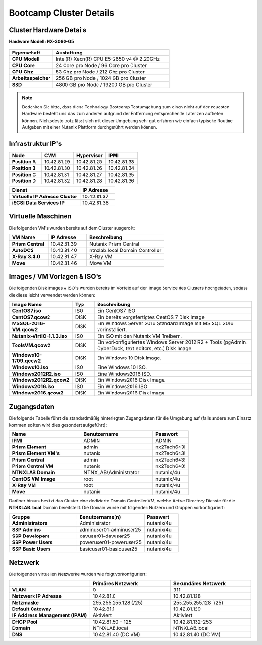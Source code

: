 .. clusterdetails:

--------------------
Bootcamp Cluster Details
--------------------

Cluster Hardware Details
++++++++++++++++++++++++

**Hardware Modell: NX-3060-G5**

.. figure:: images/cluster3060g5.png

.. list-table::
   :widths: 15 40
   :header-rows: 1

   * - Eigenschaft
     - Austattung
   * - **CPU Modell**
     - Intel(R) Xeon(R) CPU E5-2650 v4 @ 2.20GHz
   * - **CPU Core**
     - 24 Core pro Node / 96 Core pro Cluster
   * - **CPU Ghz**
     - 53 Ghz pro Node / 212 Ghz pro Cluster
   * - **Arbeitsspeicher**
     - 256 GB pro Node / 1024 GB pro Cluster
   * - **SSD**
     - 4800 GB pro Node / 19200 GB pro Cluster

.. note::
  Bedenken Sie bitte, dass diese Technology Bootcamp Testumgebung zum einen nicht auf der neuesten Hardware besteht und das zum anderen aufgrund der Entfernung entsprechende Latenzen auftreten können. Nichtsdesto trotz lässt sich mit dieser Umgebung sehr gut erfahren wie einfach typische Routine Aufgaben mit einer Nutanix Plattform durchgeführt werden können.

Infrastruktur IP's
+++++++++++++

.. list-table::
   :widths: 10 10 10 10
   :header-rows: 1

   * - Node
     - CVM
     - Hypervisor
     - IPMI
   * - **Position A**
     - 10.42.81.29
     - 10.42.81.25
     - 10.42.81.33
   * - **Position B**
     - 10.42.81.30
     - 10.42.81.26
     - 10.42.81.34
   * - **Position C**
     - 10.42.81.31
     - 10.42.81.27
     - 10.42.81.35
   * - **Position D**
     - 10.42.81.32
     - 10.42.81.28
     - 10.42.81.36


.. list-table::
   :widths: 20 10
   :header-rows: 1

   * - Dienst
     - IP Adresse
   * - **Virtuelle IP Adresse Cluster**
     - 10.42.81.37
   * - **iSCSI Data Services IP**
     - 10.42.81.38


Virtuelle Maschinen
++++++++++++++++++++

Die folgenden VM's wurden bereits auf dem Cluster ausgerollt:

.. list-table::
   :widths: 25 25 50
   :header-rows: 1

   * - VM Name
     - IP Adresse
     - Beschreibung
   * - **Prism Central**
     - 10.42.81.39
     - Nutanix Prism Central
   * - **AutoDC2**
     - 10.42.81.40
     - ntnxlab.local Domain Controller
   * - **X-Ray 3.4.0**
     - 10.42.81.47
     - X-Ray VM
   * - **Move**
     - 10.42.81.46
     - Move VM

Images / VM Vorlagen & ISO's
++++++++++++++++++++++++++++

Die folgenden Disk Images & ISO's wurden bereits im Vorfeld auf den Image Service des Clusters hochgeladen, sodass die diese leicht verwendet werden können:

.. list-table::
   :widths: 20 7 50
   :header-rows: 1

   * - Image Name
     - Typ
     - Beschreibung
   * - **CentOS7.iso**
     - ISO
     - Ein CentOS7 ISO
   * - **CentOS7.qcow2**
     - DISK
     - Ein bereits vorgefertigtes CentOS 7 Disk Image
   * - **MSSQL-2016-VM.qcow2**
     - DISK
     - Ein Windows Server 2016 Standard Image mit MS SQL 2016 vorinstalliert.
   * - **Nutanix-VirtIO-1.1.3.iso**
     - ISO
     - Ein ISO mit den Nutanix VM Treibern.
   * - **ToolsVM.qcow2**
     - DISK
     - Ein vorkonfiguriertes Windows Server 2012 R2 + Tools (pgAdmin, CyberDuck, text editors, etc.) Disk Image
   * - **Windows10-1709.qcow2**
     - DISK
     - Ein Windows 10 Disk Image.
   * - **Windows10.iso**
     - ISO
     - Eine Windows 10 ISO.
   * - **Windows2012R2.iso**
     - ISO
     - Eine Windows2016 ISO.
   * - **Windows2012R2.qcow2**
     - DISK
     - Ein Windows2016 Disk Image.
   * - **Windows2016.iso**
     - ISO
     - Ein Windows2016 ISO
   * - **Windows2016.qcow2**
     - DISK
     - Ein Windows2016 Disk Image



Zugangsdaten
++++++++++++

Die folgende Tabelle führt die standardmäßig hinterlegten Zugangsdaten für die Umgebung auf (falls andere zum Einsatz kommen sollten wird dies gesondert aufgeführt):

.. list-table::
  :widths: 20 20 10
  :header-rows: 1

  * - Name
    - Benutzername
    - Passwort
  * - **IPMI**
    - ADMIN
    - ADMIN
  * - **Prism Element**
    - admin
    - nx2Tech643!
  * - **Prism Element VM's**
    - nutanix
    - nx2Tech643!
  * - **Prism Central**
    - admin
    - nx2Tech643!
  * - **Prism Central VM**
    - nutanix
    - nx2Tech643!
  * - **NTNXLAB Domain**
    - NTNXLAB\\Administrator
    - nutanix/4u
  * - **CentOS VM Image**
    - root
    - nutanix/4u
  * - **X-Ray VM**
    - root
    - nutanix/4u
  * - **Move**
    - nutanix
    - nutanix/4u

Darüber hinaus besitzt das Cluster eine dedizierte Domain Controller VM, welche Active Directory Dienste für die **NTNXLAB.local** Domain bereitstellt. Die Domain wurde mit folgenden Nutzern und Gruppen vorkonfiguriert:

.. list-table::
  :widths: 20 20 10
  :header-rows: 1

  * - Gruppe
    - Benutzername(n)
    - Passwort
  * - **Administrators**
    - Administrator
    - nutanix/4u
  * - **SSP Admins**
    - adminuser01-adminuser25
    - nutanix/4u
  * - **SSP Developers**
    - devuser01-devuser25
    - nutanix/4u
  * - **SSP Power Users**
    - poweruser01-poweruser25
    - nutanix/4u
  * - **SSP Basic Users**
    - basicuser01-basicuser25
    - nutanix/4u

Netzwerk
++++++++

Die folgenden virtuellen Netzwerke wurden wie folgt vorkonfiguriert:

.. list-table::
   :widths: 33 33 33
   :header-rows: 1

   * -
     - **Primäres** Netzwerk
     - **Sekundäres** Netzwerk
   * - **VLAN**
     - 0
     - 311
   * - **Netzwerk IP Adresse**
     - 10.42.81.0
     - 10.42.81.128
   * - **Netzmaske**
     - 255.255.255.128 (/25)
     - 255.255.255.128 (/25)
   * - **Default Gateway**
     - 10.42.81.1
     - 10.42.81.129
   * - **IP Address Management (IPAM)**
     - Aktiviert
     - Aktiviert
   * - **DHCP Pool**
     - 10.42.81.50 - 125
     - 10.42.81.132-253
   * - **Domain**
     - NTNXLAB.local
     - NTNXLAB.local
   * - **DNS**
     - 10.42.81.40 (DC VM)
     - 10.42.81.40 (DC VM)
   
